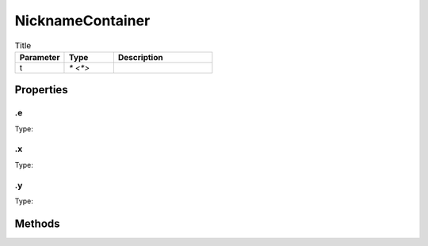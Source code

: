 =================
NicknameContainer
=================



.. list-table:: Title
   :widths: 25 25 50
   :header-rows: 1

   * - Parameter
     - Type
     - Description
   * - t
     - `* <*>`
     - 

Properties
==========
.. _NicknameContainer.e:


.e
--
Type: 

.. _NicknameContainer.x:


.x
--
Type: 

.. _NicknameContainer.y:


.y
--
Type: 


Methods
=======
